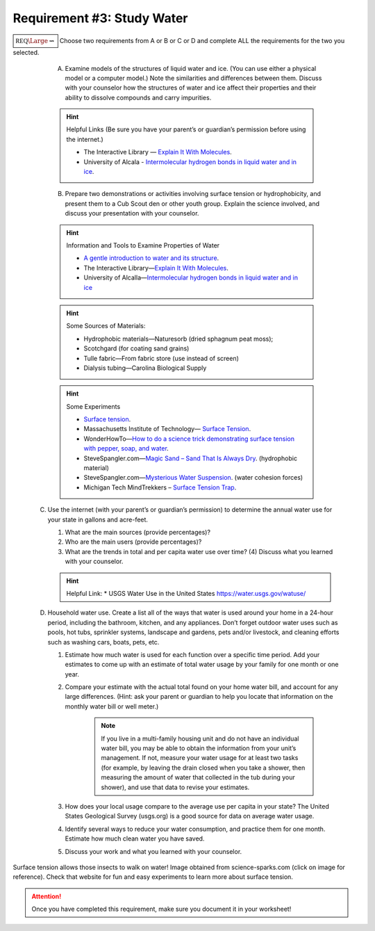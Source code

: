 Requirement #3: Study Water
+++++++++++++++++++++++++++
:math:`\boxed{\mathbb{REQ}\Large \rightsquigarrow}` Choose two requirements from A or B or C or D and complete ALL the requirements for the two you selected.
      
   A. Examine models of the structures of liquid water and ice. (You can use either a physical model or a computer model.) Note the similarities and differences between them. Discuss with your counselor how the structures of water and ice affect their properties and their ability to dissolve compounds and carry impurities.

   .. hint:: Helpful Links (Be sure you have your parent’s or guardian’s permission before using the internet.)

      * The Interactive Library — `Explain It With Molecules <http://www.edinformatics.com/interactive_molecules>`__.
      * University of Alcala - `Intermolecular hydrogen bonds in liquid water and in ice <http://biomodel.uah.es/en/water/p1.htm>`__.

   B. Prepare two demonstrations or activities involving surface tension or hydrophobicity, and present them to a Cub Scout den or other youth group. Explain the science involved, and discuss your presentation with your counselor.
	 
   .. hint:: Information and Tools to Examine Properties of Water
	     
      * `A gentle introduction to water and its structure <http://www.chem1.com/acad/sci/aboutwater.html>`_.
      * The Interactive Library—`Explain It With Molecules <http://www.edinformatics.com/interactive_molecules/>`_.
      * University of Alcalla—`Intermolecular hydrogen bonds in liquid water and in ice <http://biomodel.uah.es/en/water/p1.htm>`_

   .. hint:: Some Sources of Materials:
	     
      * Hydrophobic materials—Naturesorb (dried sphagnum peat moss);
      * Scotchgard (for coating sand grains)
      * Tulle fabric—From fabric store (use instead of screen)
      * Dialysis tubing—Carolina Biological Supply

   .. hint:: Some Experiments
	     
      * `Surface tension <www.youtube.com/watch?v=u5AxlJSiEEs>`__.
      * Massachusetts Institute of Technology— `Surface Tension <http://video.mit.edu/watch/surface-tension-8413/>`__.
      * WonderHowTo—`How to do a science trick demonstrating surface tension with pepper, soap, and water <http://science.wonderhowto.com/how-to/do-science-trick- demonstrating-surface-tension-with-pepper-soap-and-water-396289/>`__.
      * SteveSpangler.com—`Magic Sand – Sand That Is Always Dry <www.youtube.com/watch?v=10EnRI80zvk>`__. (hydrophobic material)
      * SteveSpangler.com—`Mysterious Water Suspension <www.youtube.com/watch?v=y2fZYx3K6jI>`__. (water cohesion forces)
      * Michigan Tech MindTrekkers – `Surface Tension Trap <https://docs.google.com/document/d/1B3- xNizlBkfrvY492P0qf3XP6JfUzyhAOghmYn5bpdo/edit>`__.

  C. Use the internet (with your parent’s or guardian’s permission) to determine the annual water use for your state in gallons and acre-feet.

     (1) What are the main sources (provide percentages)?
     (2) Who are the main users (provide percentages)?
     (3) What are the trends in total and per capita water use over time? (4) Discuss what you learned with your counselor.

     .. hint:: Helpful Link:
	* USGS Water Use in the United States https://water.usgs.gov/watuse/

  D. Household water use. Create a list all of the ways that water is used around your home in a 24-hour period, including the bathroom, kitchen, and any appliances. Don’t forget outdoor water uses such as pools, hot tubs, sprinkler systems, landscape and gardens, pets and/or livestock, and cleaning efforts such as washing cars, boats, pets, etc.

     (1) Estimate how much water is used for each function over a specific time period. Add your estimates to come up with an estimate of total water usage by your family for one month or one year.
     (2) Compare your estimate with the actual total found on your home water bill, and account for any large differences. (Hint: ask your parent or guardian to help you locate that information on the monthly water bill or well meter.)

	  .. note:: If you live in a multi-family housing unit and do not have an individual water bill, you may be able to obtain the information from your unit’s management. If not, measure your water usage for at least two tasks (for example, by leaving the drain closed when you take a shower, then measuring the amount of water that collected in the tub during your shower), and use that data to revise your estimates.

     (3) How does your local usage compare to the average use per capita in your state? The United States Geological Survey (usgs.org) is a good source for data on average water usage.
     (4) Identify several ways to reduce your water consumption, and practice them for one month. Estimate how much clean water you have saved.
     (5) Discuss your work and what you learned with your counselor.



.. figure:: https://www.science-sparks.com/wp-content/uploads/2019/04/shutterstock_342972350-1024x683.jpg
   :width: 600px
   :align: center
   :alt: alternate text
   :figclass: align-center
   
   Surface tension allows those insects to walk on water! Image obtained from science-sparks.com (click on image for reference). Check that website for fun and easy experiments to learn more about surface tension. 

.. attention:: Once you have completed this requirement, make sure you document it in your worksheet!
